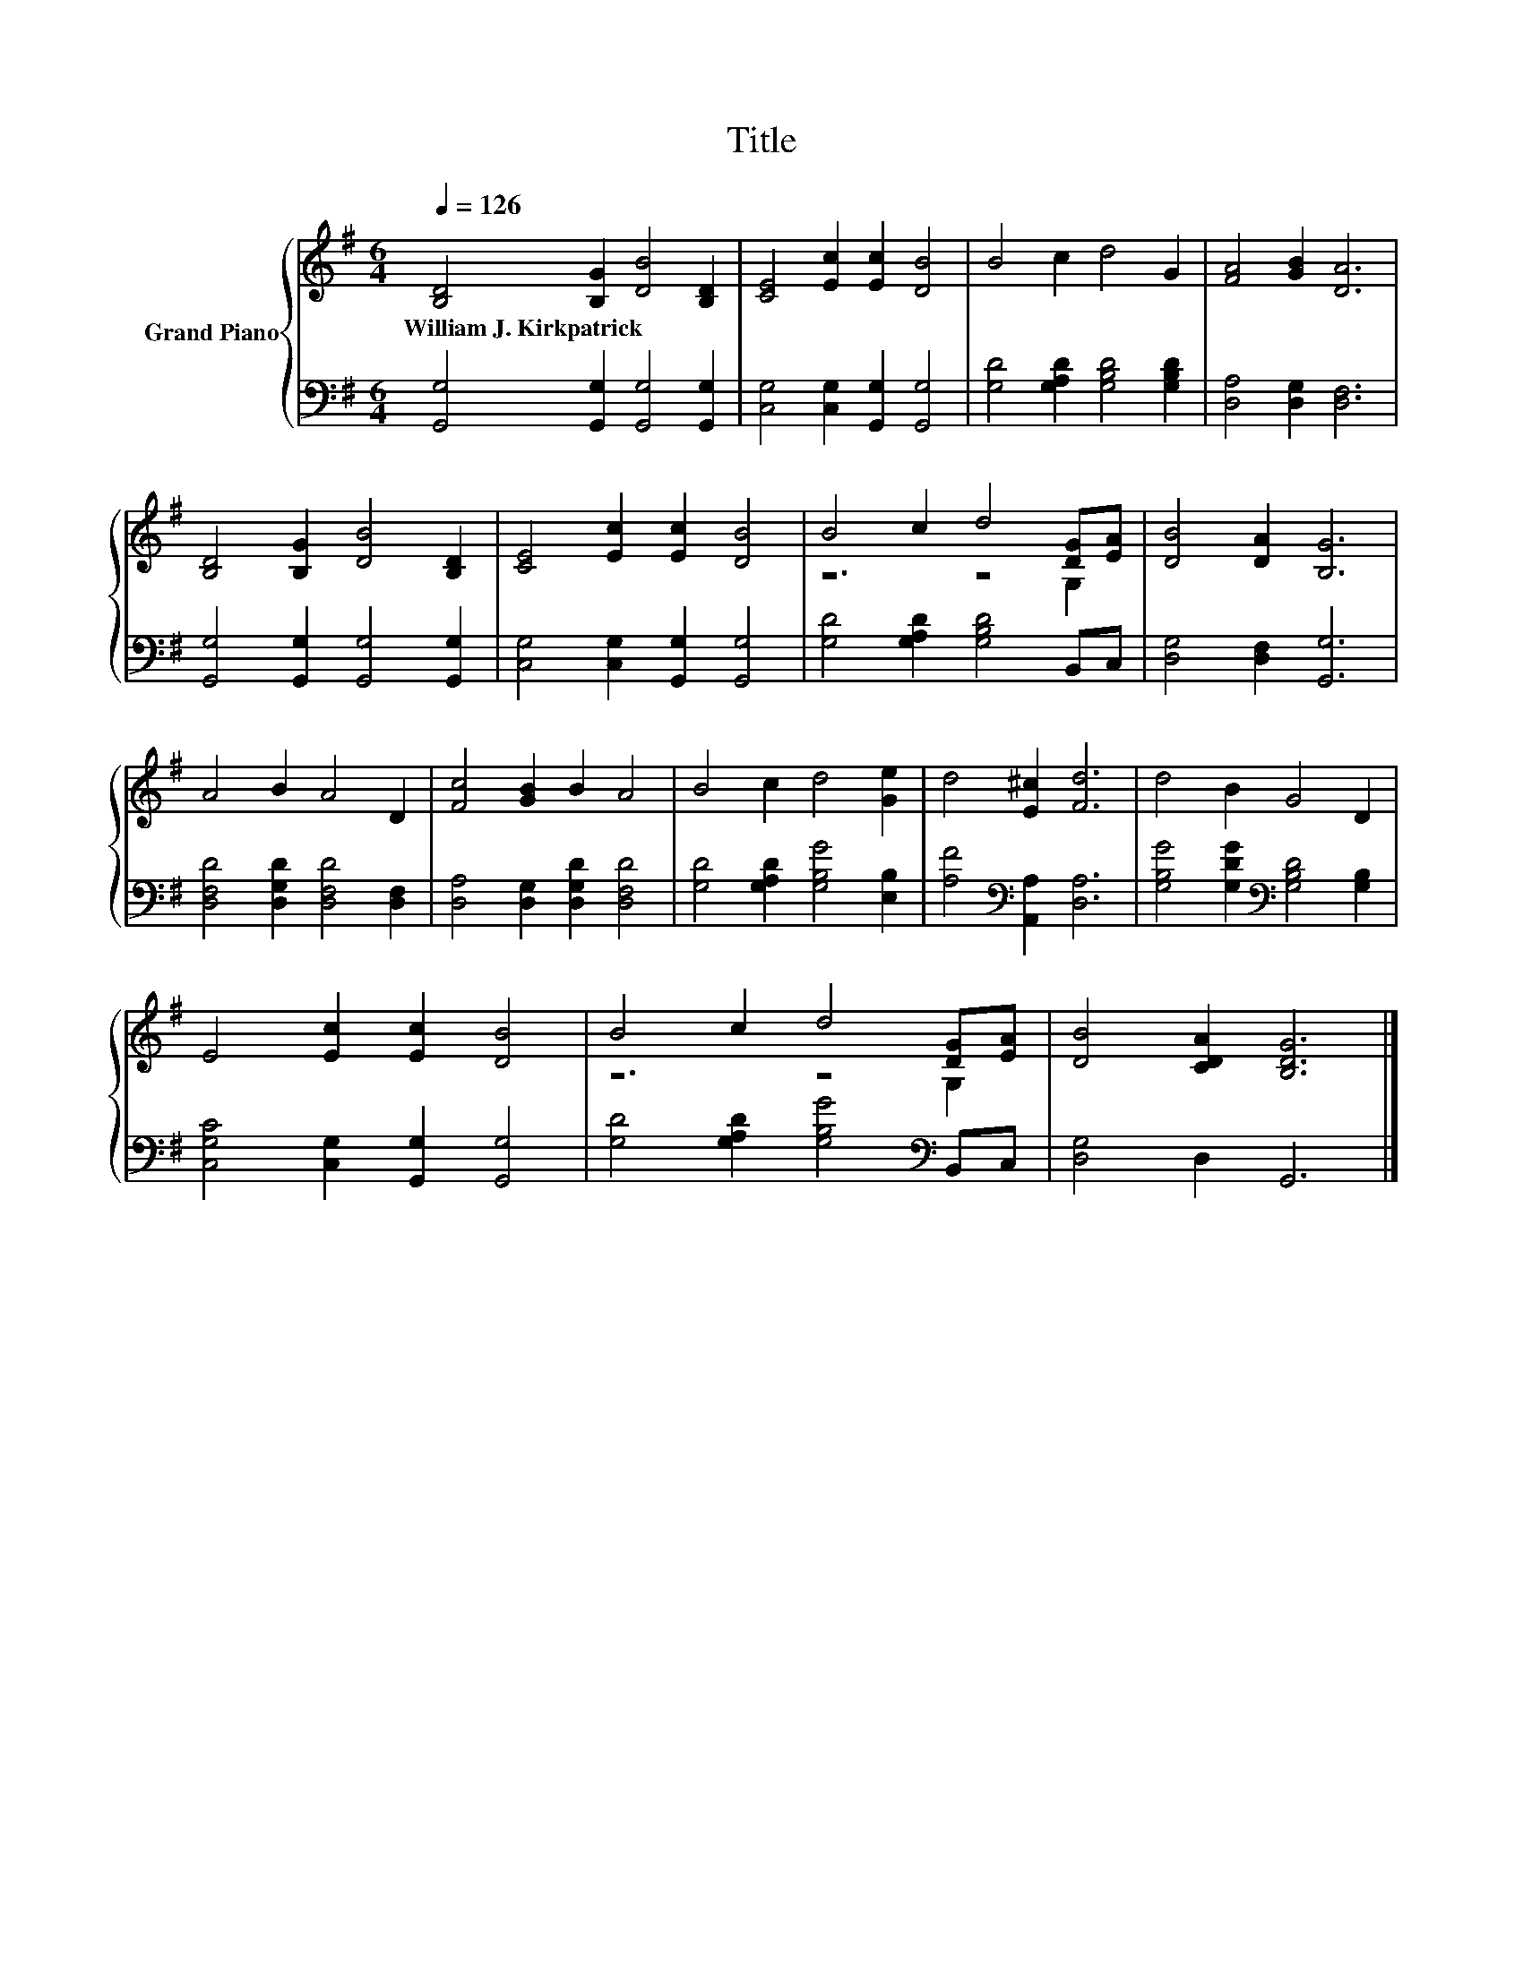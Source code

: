 X:1
T:Title
%%score { ( 1 3 ) | 2 }
L:1/8
Q:1/4=126
M:6/4
K:G
V:1 treble nm="Grand Piano"
V:3 treble 
V:2 bass 
V:1
 [B,D]4 [B,G]2 [DB]4 [B,D]2 | [CE]4 [Ec]2 [Ec]2 [DB]4 | B4 c2 d4 G2 | [FA]4 [GB]2 [DA]6 | %4
w: William~J.~Kirkpatrick * * *||||
 [B,D]4 [B,G]2 [DB]4 [B,D]2 | [CE]4 [Ec]2 [Ec]2 [DB]4 | B4 c2 d4 [DG][EA] | [DB]4 [DA]2 [B,G]6 | %8
w: ||||
 A4 B2 A4 D2 | [Fc]4 [GB]2 B2 A4 | B4 c2 d4 [Ge]2 | d4 [E^c]2 [Fd]6 | d4 B2 G4 D2 | %13
w: |||||
 E4 [Ec]2 [Ec]2 [DB]4 | B4 c2 d4 [DG][EA] | [DB]4 [CDA]2 [B,DG]6 |] %16
w: |||
V:2
 [G,,G,]4 [G,,G,]2 [G,,G,]4 [G,,G,]2 | [C,G,]4 [C,G,]2 [G,,G,]2 [G,,G,]4 | %2
 [G,D]4 [G,A,D]2 [G,B,D]4 [G,B,D]2 | [D,A,]4 [D,G,]2 [D,F,]6 | %4
 [G,,G,]4 [G,,G,]2 [G,,G,]4 [G,,G,]2 | [C,G,]4 [C,G,]2 [G,,G,]2 [G,,G,]4 | %6
 [G,D]4 [G,A,D]2 [G,B,D]4 B,,C, | [D,G,]4 [D,F,]2 [G,,G,]6 | [D,F,D]4 [D,G,D]2 [D,F,D]4 [D,F,]2 | %9
 [D,A,]4 [D,G,]2 [D,G,D]2 [D,F,D]4 | [G,D]4 [G,A,D]2 [G,B,G]4 [E,B,]2 | %11
 [A,F]4[K:bass] [A,,A,]2 [D,A,]6 | [G,B,G]4 [G,DG]2[K:bass] [G,B,D]4 [G,B,]2 | %13
 [C,G,C]4 [C,G,]2 [G,,G,]2 [G,,G,]4 | [G,D]4 [G,A,D]2 [G,B,G]4[K:bass] B,,C, | [D,G,]4 D,2 G,,6 |] %16
V:3
 x12 | x12 | x12 | x12 | x12 | x12 | z6 z4 G,2 | x12 | x12 | x12 | x12 | x12 | x12 | x12 | %14
 z6 z4 G,2 | x12 |] %16

